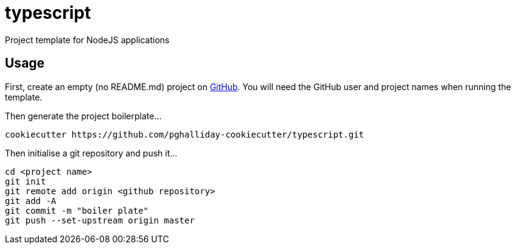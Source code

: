 = typescript

Project template for NodeJS applications

== Usage

First, create an empty (no README.md) project on https://github.com[GitHub]. You will need the GitHub user and project names when running the template.

Then generate the project boilerplate...

----
cookiecutter https://github.com/pghalliday-cookiecutter/typescript.git
----

Then initialise a git repository and push it...

----
cd <project name>
git init
git remote add origin <github repository>
git add -A
git commit -m "boiler plate"
git push --set-upstream origin master
----
